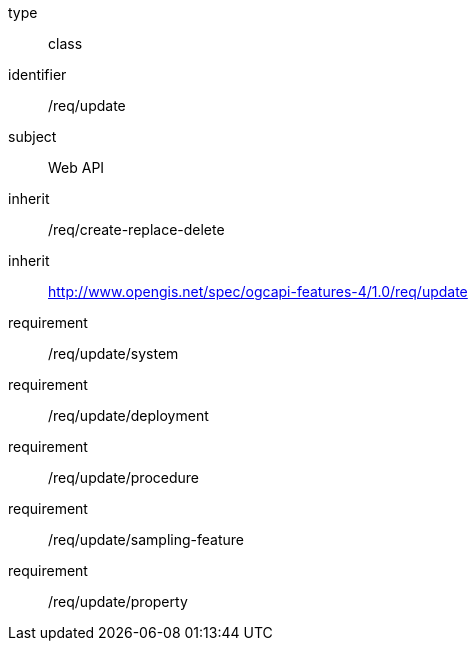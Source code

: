 [requirement,model=ogc]
====
[%metadata]
type:: class
identifier:: /req/update
subject:: Web API
inherit:: /req/create-replace-delete
inherit:: http://www.opengis.net/spec/ogcapi-features-4/1.0/req/update[^]
requirement:: /req/update/system
requirement:: /req/update/deployment
requirement:: /req/update/procedure
requirement:: /req/update/sampling-feature
requirement:: /req/update/property
====